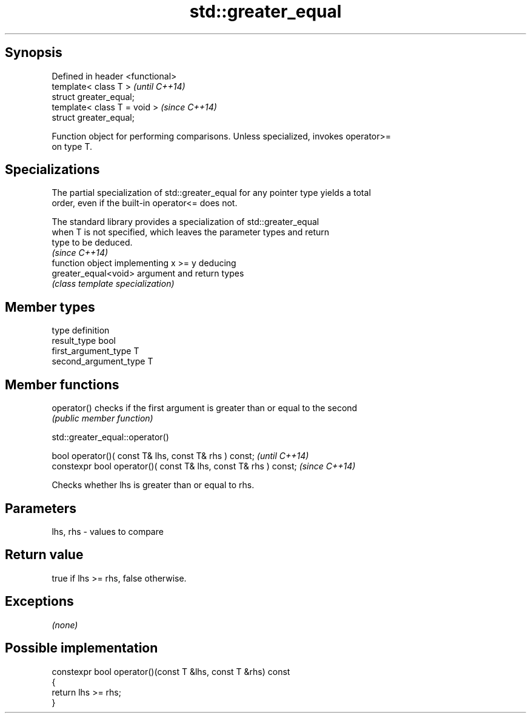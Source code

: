 .TH std::greater_equal 3 "Sep  4 2015" "2.0 | http://cppreference.com" "C++ Standard Libary"
.SH Synopsis
   Defined in header <functional>
   template< class T >             \fI(until C++14)\fP
   struct greater_equal;
   template< class T = void >      \fI(since C++14)\fP
   struct greater_equal;

   Function object for performing comparisons. Unless specialized, invokes operator>=
   on type T.

.SH Specializations

   The partial specialization of std::greater_equal for any pointer type yields a total
   order, even if the built-in operator<= does not.

   The standard library provides a specialization of std::greater_equal
   when T is not specified, which leaves the parameter types and return
   type to be deduced.
                                                                          \fI(since C++14)\fP
                       function object implementing x >= y deducing
   greater_equal<void> argument and return types
                       \fI(class template specialization)\fP

.SH Member types

   type                 definition
   result_type          bool
   first_argument_type  T
   second_argument_type T

.SH Member functions

   operator() checks if the first argument is greater than or equal to the second
              \fI(public member function)\fP

std::greater_equal::operator()

   bool operator()( const T& lhs, const T& rhs ) const;            \fI(until C++14)\fP
   constexpr bool operator()( const T& lhs, const T& rhs ) const;  \fI(since C++14)\fP

   Checks whether lhs is greater than or equal to rhs.

.SH Parameters

   lhs, rhs - values to compare

.SH Return value

   true if lhs >= rhs, false otherwise.

.SH Exceptions

   \fI(none)\fP

.SH Possible implementation

   constexpr bool operator()(const T &lhs, const T &rhs) const
   {
       return lhs >= rhs;
   }
